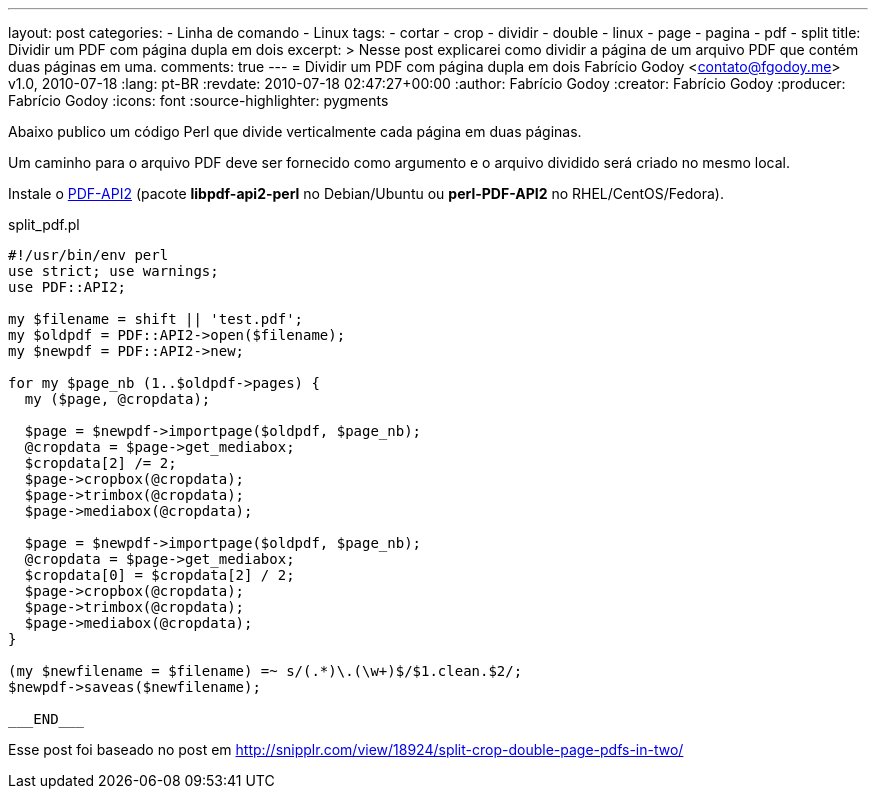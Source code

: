 ---
layout: post
categories:
  - Linha de comando
  - Linux
tags:
  - cortar
  - crop
  - dividir
  - double
  - linux
  - page
  - pagina
  - pdf
  - split
title: Dividir um PDF com página dupla em dois
excerpt: >
  Nesse post explicarei como dividir a página de um arquivo PDF que contém
  duas páginas em uma.
comments: true
---
= Dividir um PDF com página dupla em dois
Fabrício Godoy <contato@fgodoy.me>
v1.0, 2010-07-18
:lang: pt-BR
:revdate: 2010-07-18 02:47:27+00:00
:author: Fabrício Godoy
:creator: Fabrício Godoy
:producer: Fabrício Godoy
:icons: font
:source-highlighter: pygments

Abaixo publico um código Perl que divide verticalmente cada página em
duas páginas.

Um caminho para o arquivo PDF deve ser fornecido como argumento e o
arquivo dividido será criado no mesmo local.

Instale o http://search.cpan.org/dist/PDF-API2/[PDF-API2] (pacote
*libpdf-api2-perl* no Debian/Ubuntu ou *perl-PDF-API2* no
RHEL/CentOS/Fedora).

[source,perl]
.split_pdf.pl
----
#!/usr/bin/env perl
use strict; use warnings;
use PDF::API2;

my $filename = shift || 'test.pdf';
my $oldpdf = PDF::API2->open($filename);
my $newpdf = PDF::API2->new;

for my $page_nb (1..$oldpdf->pages) {
  my ($page, @cropdata);

  $page = $newpdf->importpage($oldpdf, $page_nb);
  @cropdata = $page->get_mediabox;
  $cropdata[2] /= 2;
  $page->cropbox(@cropdata);
  $page->trimbox(@cropdata);
  $page->mediabox(@cropdata);

  $page = $newpdf->importpage($oldpdf, $page_nb);
  @cropdata = $page->get_mediabox;
  $cropdata[0] = $cropdata[2] / 2;
  $page->cropbox(@cropdata);
  $page->trimbox(@cropdata);
  $page->mediabox(@cropdata);
}

(my $newfilename = $filename) =~ s/(.*)\.(\w+)$/$1.clean.$2/;
$newpdf->saveas($newfilename);

___END___
----

Esse post foi baseado no post em
http://snipplr.com/view/18924/split-crop-double-page-pdfs-in-two/

